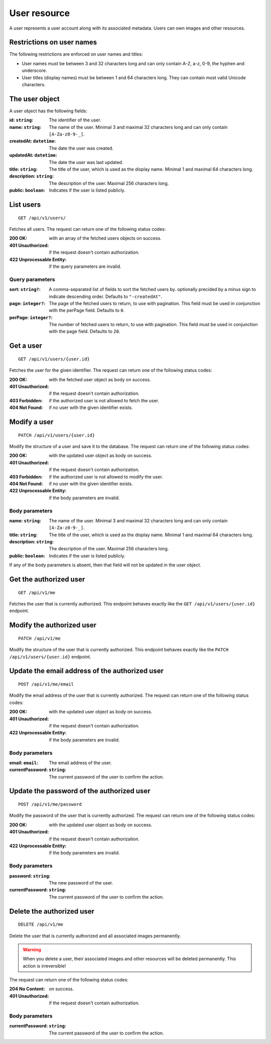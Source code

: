 =============
User resource
=============

A user represents a user account along with its associated metadata. Users can own images and other resources.


--------------------------
Restrictions on user names
--------------------------

The following restrictions are enforced on user names and titles:

- User names must be between 3 and 32 characters long and can only contain A-Z, a-z, 0-9, the hyphen and underscore.
- User titles (display names) must be between 1 and 64 characters long. They can contain most valid Unicode characters.


---------------
The user object
---------------

A user object has the following fields:

:id\: ``string``: The identifier of the user.
:name\: ``string``: The name of the user. Minimal 3 and maximal 32 characters long and can only contain ``[A-Za-z0-9-_]``.
:createdAt\: ``datetime``: The date the user was created.
:updatedAt\: ``datetime``: The date the user was last updated.
:title\: ``string``: The title of the user, which is used as the display name. Minimal 1 and maximal 64 characters long.
:description\: ``string``: The description of the user. Maximal 256 characters long.
:public\: ``boolean``: Indicates if the user is listed publicly.


----------
List users
----------

::

  GET /api/v1/users/

Fetches all users. The request can return one of the following status codes:

:200 OK: with an array of the fetched users objects on success.
:401 Unauthorized: if the request doesn't contain authorization.
:422 Unprocessable Entity: if the query parameters are invalid.

Query parameters
----------------

:sort\: ``string?``: A comma-separated list of fields to sort the fetched users by. optionally precided by a minus sign to indicate descending order. Defaults to ``"-createdAt"``.
:page\: ``integer?``: The page of the fetched users to return, to use with pagination. This field must be used in conjunction with the perPage field. Defaults to ``0``.
:perPage\: ``integer?``: The number of fetched users to return, to use with pagination. This field must be used in conjunction with the page field. Defaults to ``20``.


----------
Get a user
----------

::

  GET /api/v1/users/{user.id}

Fetches the user for the given identifier. The request can return one of the following status codes:

:200 OK: with the fetched user object as body on success.
:401 Unauthorized: if the request doesn't contain authorization.
:403 Forbidden: if the authorized user is not allowed to fetch the user.
:404 Not Found: if no user with the given identifier exists.


-------------
Modify a user
-------------

::

  PATCH /api/v1/users/{user.id}

Modify the structure of a user and save it to the database. The request can return one of the following status codes:

:200 OK: with the updated user object as body on success.
:401 Unauthorized: if the request doesn't contain authorization.
:403 Forbidden: if the authorized user is not allowed to modify the user.
:404 Not Found: if no user with the given identifier exists.
:422 Unprocessable Entity: if the body parameters are invalid.

Body parameters
---------------

:name\: ``string``: The name of the user. Minimal 3 and maximal 32 characters long and can only contain ``[A-Za-z0-9-_]``.
:title\: ``string``: The title of the user, which is used as the display name. Minimal 1 and maximal 64 characters long.
:description\: ``string``: The description of the user. Maximal 256 characters long.
:public\: ``boolean``: Indicates if the user is listed publicly.

If any of the body parameters is absent, then that field will not be updated in the user object.


-----------------------
Get the authorized user
-----------------------

::

  GET /api/v1/me

Fetches the user that is currently authorized. This endpoint behaves exactly like the ``GET /api/v1/users/{user.id}`` endpoint.


--------------------------
Modify the authorized user
--------------------------

::

  PATCH /api/v1/me

Modify the structure of the user that is currently authorized. This endpoint behaves exactly like the ``PATCH /api/v1/users/{user.id}`` endpoint.


-----------------------------------------------
Update the email address of the authorized user
-----------------------------------------------

::

  POST /api/v1/me/email

Modify the email address of the user that is currently authorized. The request can return one of the following status codes:

:200 OK: with the updated user object as body on success.
:401 Unauthorized: if the request doesn't contain authorization.
:422 Unprocessable Entity: if the body parameters are invalid.

Body parameters
---------------

:email\: ``email``: The email address of the user.
:currentPassword\: ``string``: The current password of the user to confirm the action.


------------------------------------------
Update the password of the authorized user
------------------------------------------

::

  POST /api/v1/me/password

Modify the password of the user that is currently authorized. The request can return one of the following status codes:

:200 OK: with the updated user object as body on success.
:401 Unauthorized: if the request doesn't contain authorization.
:422 Unprocessable Entity: if the body parameters are invalid.

Body parameters
---------------

:password\: ``string``: The new password of the user.
:currentPassword\: ``string``: The current password of the user to confirm the action.


--------------------------
Delete the authorized user
--------------------------

::

  DELETE /api/v1/me

Delete the user that is currently authorized and all associated images permanently.

.. warning::

   When you delete a user, their associated images and other resources will be deleted permanently. This action is irreversible!

The request can return one of the following status codes:

:204 No Content: on success.
:401 Unauthorized: if the request doesn't contain authorization.

Body parameters
---------------

:currentPassword\: ``string``: The current password of the user to confirm the action.
